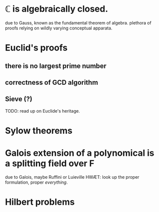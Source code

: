 
* ℂ is algebraically closed.
  due to Gauss, known as the fundamental theorem of algebra.
  plethora of proofs relying on wildly varying conceptual apparata.
* Euclid's proofs
** there is no largest prime number
** correctness of GCD algorithm
** Sieve (?)
TODO: read up on Euclide's heritage.
** 
* Sylow theorems
* Galois extension of a polynomical is a splitting field over F
due to Galois, maybe Ruffini or Luieville
HWÆT: look up the proper formulation, proper /everything/.
* Hilbert problems
* 
